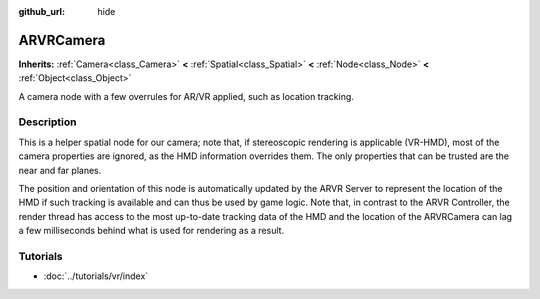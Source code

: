 :github_url: hide

.. Generated automatically by tools/scripts/make_rst.py in Rebel Engine's source tree.
.. DO NOT EDIT THIS FILE, but the ARVRCamera.xml source instead.
.. The source is found in docs or modules/<name>/docs.

.. _class_ARVRCamera:

ARVRCamera
==========

**Inherits:** :ref:`Camera<class_Camera>` **<** :ref:`Spatial<class_Spatial>` **<** :ref:`Node<class_Node>` **<** :ref:`Object<class_Object>`

A camera node with a few overrules for AR/VR applied, such as location tracking.

Description
-----------

This is a helper spatial node for our camera; note that, if stereoscopic rendering is applicable (VR-HMD), most of the camera properties are ignored, as the HMD information overrides them. The only properties that can be trusted are the near and far planes.

The position and orientation of this node is automatically updated by the ARVR Server to represent the location of the HMD if such tracking is available and can thus be used by game logic. Note that, in contrast to the ARVR Controller, the render thread has access to the most up-to-date tracking data of the HMD and the location of the ARVRCamera can lag a few milliseconds behind what is used for rendering as a result.

Tutorials
---------

- :doc:`../tutorials/vr/index`

.. |virtual| replace:: :abbr:`virtual (This method should typically be overridden by the user to have any effect.)`
.. |const| replace:: :abbr:`const (This method has no side effects. It doesn't modify any of the instance's member variables.)`
.. |vararg| replace:: :abbr:`vararg (This method accepts any number of arguments after the ones described here.)`
